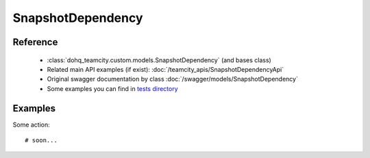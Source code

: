 ############
SnapshotDependency
############

Reference
========

  + :class:`dohq_teamcity.custom.models.SnapshotDependency` (and bases class)
  + Related main API examples (if exist): :doc:`/teamcity_apis/SnapshotDependencyApi`
  + Original swagger documentation by class :doc:`/swagger/models/SnapshotDependency`
  + Some examples you can find in `tests directory <https://github.com/devopshq/teamcity/blob/develop/test>`_

Examples
========
Some action::

    # soon...


